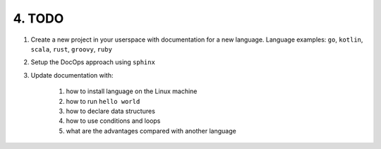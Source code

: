 #######
4. TODO
#######

1. Create a new project in your userspace with documentation for a new language. Language examples: ``go``, ``kotlin``, ``scala``, ``rust``, ``groovy``, ``ruby``

2. Setup the DocOps approach using ``sphinx``

3. Update documentation with:

    #. how to install language on the Linux machine
    #. how to run ``hello world``
    #. how to declare data structures
    #. how to use conditions and loops
    #. what are the advantages compared with another language